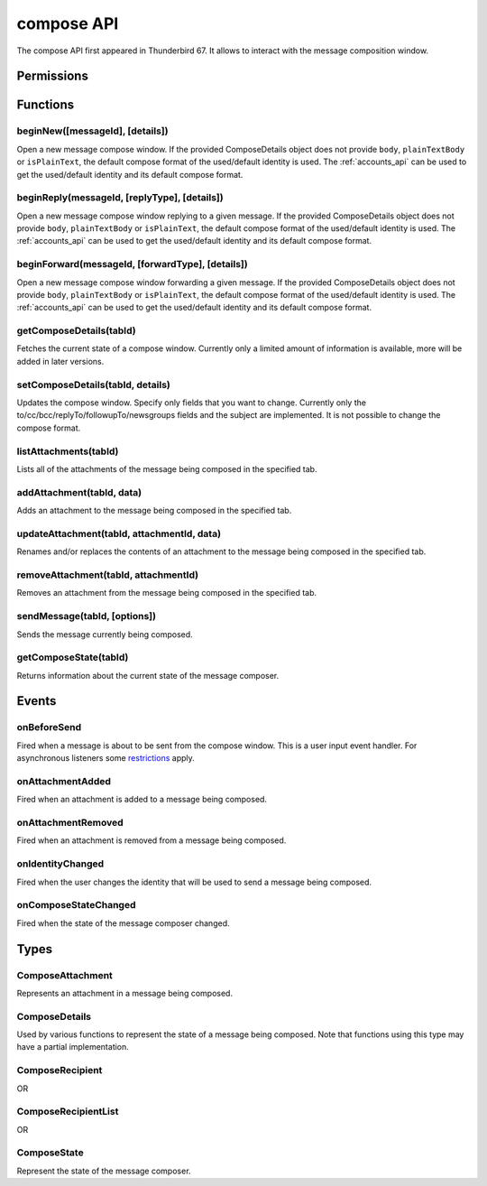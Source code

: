 .. _compose_api:

===========
compose API
===========

The compose API first appeared in Thunderbird 67. It allows to interact with the message composition window.

.. role:: permission

.. role:: value

.. role:: code

.. rst-class:: api-main-section

Permissions
===========

.. api-member::
   :name: :permission:`compose`

   Read and modify your email messages as you compose and send them

.. api-member::
   :name: :permission:`compose.send`

   Send composed email messages on your behalf

.. rst-class:: api-main-section

Functions
=========

.. _compose.beginNew:

beginNew([messageId], [details])
--------------------------------

.. api-section-annotation-hack:: 

Open a new message compose window. If the provided ComposeDetails object does not provide ``body``, ``plainTextBody`` or ``isPlainText``, the default compose format of the used/default identity is used. The :ref:`accounts_api` can be used to get the used/default identity and its default compose format.

.. api-header::
   :label: Parameters

   
   .. api-member::
      :name: [``messageId``]
      :type: (integer, optional)
      :annotation: -- [Added in TB 84, backported to TB 78.7.0]
      
      If specified, the message or template to edit as a new message.
   
   
   .. api-member::
      :name: [``details``]
      :type: (:ref:`compose.ComposeDetails`, optional)
   

.. api-header::
   :label: Return type (`Promise`_)

   
   .. api-member::
      :type: :ref:`tabs.Tab`
      :annotation: -- [Added in TB 77]
   
   
   .. _Promise: https://developer.mozilla.org/en-US/docs/Web/JavaScript/Reference/Global_Objects/Promise

.. _compose.beginReply:

beginReply(messageId, [replyType], [details])
---------------------------------------------

.. api-section-annotation-hack:: 

Open a new message compose window replying to a given message. If the provided ComposeDetails object does not provide ``body``, ``plainTextBody`` or ``isPlainText``, the default compose format of the used/default identity is used. The :ref:`accounts_api` can be used to get the used/default identity and its default compose format.

.. api-header::
   :label: Parameters

   
   .. api-member::
      :name: ``messageId``
      :type: (integer)
      
      The message to reply to, as retrieved using other APIs.
   
   
   .. api-member::
      :name: [``replyType``]
      :type: (`string`, optional)
      
      Supported values:
      
      .. api-member::
         :name: :value:`replyToSender`
      
      .. api-member::
         :name: :value:`replyToList`
      
      .. api-member::
         :name: :value:`replyToAll`
   
   
   .. api-member::
      :name: [``details``]
      :type: (:ref:`compose.ComposeDetails`, optional)
      :annotation: -- [Added in TB 76]
   

.. api-header::
   :label: Return type (`Promise`_)

   
   .. api-member::
      :type: :ref:`tabs.Tab`
      :annotation: -- [Added in TB 77]
   
   
   .. _Promise: https://developer.mozilla.org/en-US/docs/Web/JavaScript/Reference/Global_Objects/Promise

.. _compose.beginForward:

beginForward(messageId, [forwardType], [details])
-------------------------------------------------

.. api-section-annotation-hack:: 

Open a new message compose window forwarding a given message. If the provided ComposeDetails object does not provide ``body``, ``plainTextBody`` or ``isPlainText``, the default compose format of the used/default identity is used. The :ref:`accounts_api` can be used to get the used/default identity and its default compose format.

.. api-header::
   :label: Parameters

   
   .. api-member::
      :name: ``messageId``
      :type: (integer)
      
      The message to forward, as retrieved using other APIs.
   
   
   .. api-member::
      :name: [``forwardType``]
      :type: (`string`, optional)
      
      Supported values:
      
      .. api-member::
         :name: :value:`forwardInline`
      
      .. api-member::
         :name: :value:`forwardAsAttachment`
   
   
   .. api-member::
      :name: [``details``]
      :type: (:ref:`compose.ComposeDetails`, optional)
   

.. api-header::
   :label: Return type (`Promise`_)

   
   .. api-member::
      :type: :ref:`tabs.Tab`
      :annotation: -- [Added in TB 77]
   
   
   .. _Promise: https://developer.mozilla.org/en-US/docs/Web/JavaScript/Reference/Global_Objects/Promise

.. _compose.getComposeDetails:

getComposeDetails(tabId)
------------------------

.. api-section-annotation-hack:: -- [Added in TB 74]

Fetches the current state of a compose window. Currently only a limited amount of information is available, more will be added in later versions.

.. api-header::
   :label: Parameters

   
   .. api-member::
      :name: ``tabId``
      :type: (integer)
   

.. api-header::
   :label: Return type (`Promise`_)

   
   .. api-member::
      :type: :ref:`compose.ComposeDetails`
   
   
   .. _Promise: https://developer.mozilla.org/en-US/docs/Web/JavaScript/Reference/Global_Objects/Promise

.. api-header::
   :label: Required permissions

   - :permission:`compose`

.. _compose.setComposeDetails:

setComposeDetails(tabId, details)
---------------------------------

.. api-section-annotation-hack:: -- [Added in TB 74]

Updates the compose window. Specify only fields that you want to change. Currently only the to/cc/bcc/replyTo/followupTo/newsgroups fields and the subject are implemented. It is not possible to change the compose format.

.. api-header::
   :label: Parameters

   
   .. api-member::
      :name: ``tabId``
      :type: (integer)
   
   
   .. api-member::
      :name: ``details``
      :type: (:ref:`compose.ComposeDetails`)
      
      The compose format of an already opened compose window cannot be changed. Setting ``details.body``, ``details.plainTextBody`` or ``details.isPlaintext`` will fail if the compose format of the compose window does not match. Use :ref:`compose.getComposeDetails` to get the current compose format.
   

.. api-header::
   :label: Required permissions

   - :permission:`compose`

.. _compose.listAttachments:

listAttachments(tabId)
----------------------

.. api-section-annotation-hack:: -- [Added in TB 78]

Lists all of the attachments of the message being composed in the specified tab.

.. api-header::
   :label: Parameters

   
   .. api-member::
      :name: ``tabId``
      :type: (integer)
   

.. api-header::
   :label: Return type (`Promise`_)

   
   .. api-member::
      :type: array of :ref:`compose.ComposeAttachment`
   
   
   .. _Promise: https://developer.mozilla.org/en-US/docs/Web/JavaScript/Reference/Global_Objects/Promise

.. api-header::
   :label: Required permissions

   - :permission:`compose`

.. _compose.addAttachment:

addAttachment(tabId, data)
--------------------------

.. api-section-annotation-hack:: -- [Added in TB 78]

Adds an attachment to the message being composed in the specified tab.

.. api-header::
   :label: Parameters

   
   .. api-member::
      :name: ``tabId``
      :type: (integer)
   
   
   .. api-member::
      :name: ``data``
      :type: (object)
      
      .. api-member::
         :name: ``file``
         :type: (`File <https://developer.mozilla.org/en-US/docs/Web/API/File>`__)
      
      
      .. api-member::
         :name: [``name``]
         :type: (string, optional)
         
         The name, as displayed to the user, of this attachment. If not specified, the name of the ``file`` object is used.
      
   

.. api-header::
   :label: Return type (`Promise`_)

   
   .. api-member::
      :type: :ref:`compose.ComposeAttachment`
   
   
   .. _Promise: https://developer.mozilla.org/en-US/docs/Web/JavaScript/Reference/Global_Objects/Promise

.. api-header::
   :label: Required permissions

   - :permission:`compose`

.. _compose.updateAttachment:

updateAttachment(tabId, attachmentId, data)
-------------------------------------------

.. api-section-annotation-hack:: -- [Added in TB 78]

Renames and/or replaces the contents of an attachment to the message being composed in the specified tab.

.. api-header::
   :label: Parameters

   
   .. api-member::
      :name: ``tabId``
      :type: (integer)
   
   
   .. api-member::
      :name: ``attachmentId``
      :type: (integer)
   
   
   .. api-member::
      :name: ``data``
      :type: (object)
      
      .. api-member::
         :name: [``file``]
         :type: (`File <https://developer.mozilla.org/en-US/docs/Web/API/File>`__, optional)
      
      
      .. api-member::
         :name: [``name``]
         :type: (string, optional)
         
         The name, as displayed to the user, of this attachment. If not specified, the name of the ``file`` object is used.
      
   

.. api-header::
   :label: Return type (`Promise`_)

   
   .. api-member::
      :type: :ref:`compose.ComposeAttachment`
   
   
   .. _Promise: https://developer.mozilla.org/en-US/docs/Web/JavaScript/Reference/Global_Objects/Promise

.. api-header::
   :label: Required permissions

   - :permission:`compose`

.. _compose.removeAttachment:

removeAttachment(tabId, attachmentId)
-------------------------------------

.. api-section-annotation-hack:: -- [Added in TB 78]

Removes an attachment from the message being composed in the specified tab.

.. api-header::
   :label: Parameters

   
   .. api-member::
      :name: ``tabId``
      :type: (integer)
   
   
   .. api-member::
      :name: ``attachmentId``
      :type: (integer)
   

.. api-header::
   :label: Required permissions

   - :permission:`compose`

.. _compose.sendMessage:

sendMessage(tabId, [options])
-----------------------------

.. api-section-annotation-hack:: -- [Added in TB 90]

Sends the message currently being composed.

.. api-header::
   :label: Parameters

   
   .. api-member::
      :name: ``tabId``
      :type: (integer)
   
   
   .. api-member::
      :name: [``options``]
      :type: (object, optional)
      
      .. api-member::
         :name: ``mode``
         :type: (`string`)
         
         Supported values:
         
         .. api-member::
            :name: :value:`default`
         
         .. api-member::
            :name: :value:`sendNow`
         
         .. api-member::
            :name: :value:`sendLater`
      
   

.. api-header::
   :label: Return type (`Promise`_)

   
   .. api-member::
      :type: boolean
   
   
   .. _Promise: https://developer.mozilla.org/en-US/docs/Web/JavaScript/Reference/Global_Objects/Promise

.. api-header::
   :label: Required permissions

   - :permission:`compose.send`

.. _compose.getComposeState:

getComposeState(tabId)
----------------------

.. api-section-annotation-hack:: -- [Added in TB 90]

Returns information about the current state of the message composer.

.. api-header::
   :label: Parameters

   
   .. api-member::
      :name: ``tabId``
      :type: (integer)
   

.. api-header::
   :label: Return type (`Promise`_)

   
   .. api-member::
      :type: :ref:`compose.ComposeState`
   
   
   .. _Promise: https://developer.mozilla.org/en-US/docs/Web/JavaScript/Reference/Global_Objects/Promise

.. rst-class:: api-main-section

Events
======

.. _compose.onBeforeSend:

onBeforeSend
------------

.. api-section-annotation-hack:: -- [Added in TB 74]

Fired when a message is about to be sent from the compose window. This is a user input event handler. For asynchronous listeners some `restrictions <https://developer.mozilla.org/en-US/docs/Mozilla/Add-ons/WebExtensions/User_actions>`__ apply.

.. api-header::
   :label: Parameters for onBeforeSend.addListener(listener)

   
   .. api-member::
      :name: ``listener(tab, details)``
      
      A function that will be called when this event occurs.
   

.. api-header::
   :label: Parameters passed to the listener function

   
   .. api-member::
      :name: ``tab``
      :type: (:ref:`tabs.Tab`)
      :annotation: -- [Added in TB 74.0b2]
   
   
   .. api-member::
      :name: ``details``
      :type: (:ref:`compose.ComposeDetails`)
      
      The current state of the compose window. This is functionally the same as calling the :ref:`compose.getComposeDetails` function.
   

.. api-header::
   :label: Expected return value of the listener function

   
   .. api-member::
      :type: object
      
      .. api-member::
         :name: [``cancel``]
         :type: (boolean, optional)
         
         Cancels the send.
      
      
      .. api-member::
         :name: [``details``]
         :type: (:ref:`compose.ComposeDetails`, optional)
         
         Updates the compose window. This is functionally the same as calling the :ref:`compose.setComposeDetails` function.
      
   

.. api-header::
   :label: Required permissions

   - :permission:`compose`

.. _compose.onAttachmentAdded:

onAttachmentAdded
-----------------

.. api-section-annotation-hack:: -- [Added in TB 78]

Fired when an attachment is added to a message being composed.

.. api-header::
   :label: Parameters for onAttachmentAdded.addListener(listener)

   
   .. api-member::
      :name: ``listener(tab, attachment)``
      
      A function that will be called when this event occurs.
   

.. api-header::
   :label: Parameters passed to the listener function

   
   .. api-member::
      :name: ``tab``
      :type: (:ref:`tabs.Tab`)
   
   
   .. api-member::
      :name: ``attachment``
      :type: (:ref:`compose.ComposeAttachment`)
   

.. api-header::
   :label: Required permissions

   - :permission:`compose`

.. _compose.onAttachmentRemoved:

onAttachmentRemoved
-------------------

.. api-section-annotation-hack:: -- [Added in TB 78]

Fired when an attachment is removed from a message being composed.

.. api-header::
   :label: Parameters for onAttachmentRemoved.addListener(listener)

   
   .. api-member::
      :name: ``listener(tab, attachmentId)``
      
      A function that will be called when this event occurs.
   

.. api-header::
   :label: Parameters passed to the listener function

   
   .. api-member::
      :name: ``tab``
      :type: (:ref:`tabs.Tab`)
   
   
   .. api-member::
      :name: ``attachmentId``
      :type: (integer)
   

.. api-header::
   :label: Required permissions

   - :permission:`compose`

.. _compose.onIdentityChanged:

onIdentityChanged
-----------------

.. api-section-annotation-hack:: -- [Added in TB 78.0b2]

Fired when the user changes the identity that will be used to send a message being composed.

.. api-header::
   :label: Parameters for onIdentityChanged.addListener(listener)

   
   .. api-member::
      :name: ``listener(tab, identityId)``
      
      A function that will be called when this event occurs.
   

.. api-header::
   :label: Parameters passed to the listener function

   
   .. api-member::
      :name: ``tab``
      :type: (:ref:`tabs.Tab`)
   
   
   .. api-member::
      :name: ``identityId``
      :type: (string)
   

.. api-header::
   :label: Required permissions

   - :permission:`accountsRead`

.. _compose.onComposeStateChanged:

onComposeStateChanged
---------------------

.. api-section-annotation-hack:: -- [Added in TB 90]

Fired when the state of the message composer changed.

.. api-header::
   :label: Parameters for onComposeStateChanged.addListener(listener)

   
   .. api-member::
      :name: ``listener(tab, state)``
      
      A function that will be called when this event occurs.
   

.. api-header::
   :label: Parameters passed to the listener function

   
   .. api-member::
      :name: ``tab``
      :type: (:ref:`tabs.Tab`)
   
   
   .. api-member::
      :name: ``state``
      :type: (:ref:`compose.ComposeState`)
   

.. rst-class:: api-main-section

Types
=====

.. _compose.ComposeAttachment:

ComposeAttachment
-----------------

.. api-section-annotation-hack:: -- [Added in TB 78]

Represents an attachment in a message being composed.

.. api-header::
   :label: object

   
   .. api-member::
      :name: ``id``
      :type: (integer)
      
      A unique identifier for this attachment.
   
   
   .. api-member::
      :name: [``name``]
      :type: (string, optional)
      
      The name of this attachment, as displayed to the user.
   
   
   .. api-member::
      :name: [``size``]
      :type: (integer, optional)
      :annotation: -- [Added in TB 83, backported to TB 78.5.0]
      
      The size in bytes of this attachment. Read-only.
   
   - ``getFile()`` Retrieves the contents of the attachment as a `File <https://developer.mozilla.org/docs/Web/API/File>`__ object.

.. _compose.ComposeDetails:

ComposeDetails
--------------

.. api-section-annotation-hack:: 

Used by various functions to represent the state of a message being composed. Note that functions using this type may have a partial implementation.

.. api-header::
   :label: object

   
   .. api-member::
      :name: [``attachments``]
      :type: (array of object, optional)
      :annotation: -- [Added in TB 82, backported to TB 78.4.0]
      
      Attachments to add to the message. Only used in the begin* functions.
   
   
   .. api-member::
      :name: [``bcc``]
      :type: (:ref:`compose.ComposeRecipientList`, optional)
   
   
   .. api-member::
      :name: [``body``]
      :type: (string, optional)
      
      The HTML content of the message.
   
   
   .. api-member::
      :name: [``cc``]
      :type: (:ref:`compose.ComposeRecipientList`, optional)
   
   
   .. api-member::
      :name: [``followupTo``]
      :type: (:ref:`compose.ComposeRecipientList`, optional)
      :annotation: -- [Added in TB 74]
   
   
   .. api-member::
      :name: [``from``]
      :type: (:ref:`compose.ComposeRecipient`, optional)
      :annotation: -- [Added in TB 88]
      
      *Caution*: Setting a value for ``from`` does not change the used identity, it overrides the FROM header. Many email servers do not accept emails where the FROM header does not match the sender identity. Must be set to exactly one valid email address.
   
   
   .. api-member::
      :name: [``identityId``]
      :type: (string, optional)
      :annotation: -- [Added in TB 76]
      
      The ID of an identity from the :doc:`accounts`. The settings from the identity will be used in the composed message. If ``replyTo`` is also specified, the ``replyTo`` property of the identity is overridden. The permission :permission:`accountsRead` is required to include the ``identityId``.
   
   
   .. api-member::
      :name: [``isPlainText``]
      :type: (boolean, optional)
      :annotation: -- [Added in TB 75]
      
      Whether the message is an HTML message or a plain text message.
   
   
   .. api-member::
      :name: [``newsgroups``]
      :type: (string or array of string, optional)
      :annotation: -- [Added in TB 74]
   
   
   .. api-member::
      :name: [``plainTextBody``]
      :type: (string, optional)
      :annotation: -- [Added in TB 75]
      
      The plain text content of the message.
   
   
   .. api-member::
      :name: [``relatedMessageId``]
      :type: (integer, optional)
      :annotation: -- [Added in TB 95, backported to TB 91.3.1]
      
      The id of the original message (in case of draft, template, forward or reply). Read-only. Is :value:`null` in all other cases or if the original message was opened from file.
   
   
   .. api-member::
      :name: [``replyTo``]
      :type: (:ref:`compose.ComposeRecipientList`, optional)
   
   
   .. api-member::
      :name: [``subject``]
      :type: (string, optional)
   
   
   .. api-member::
      :name: [``to``]
      :type: (:ref:`compose.ComposeRecipientList`, optional)
   
   
   .. api-member::
      :name: [``type``]
      :type: (`string`, optional)
      :annotation: -- [Added in TB 88]
      
      Read-only. The type of the message being composed, depending on how the compose window was opened by the user.
      
      Supported values:
      
      .. api-member::
         :name: :value:`draft`
      
      .. api-member::
         :name: :value:`new`
      
      .. api-member::
         :name: :value:`redirect`
         :annotation: -- [Added in TB 90]
      
      .. api-member::
         :name: :value:`reply`
      
      .. api-member::
         :name: :value:`forward`
   

.. _compose.ComposeRecipient:

ComposeRecipient
----------------

.. api-section-annotation-hack:: 

.. api-header::
   :label: string

   
   .. container:: api-member-node
   
      .. container:: api-member-description-only
         
         A name and email address in the format :value:`Name <email@example.com>`, or just an email address.
   

OR

.. api-header::
   :label: object

   
   .. container:: api-member-node
   
      .. container:: api-member-description-only
         
         .. api-member::
            :name: ``id``
            :type: (string)
            
            The ID of a contact or mailing list from the :doc:`contacts` and :doc:`mailingLists`.
         
         
         .. api-member::
            :name: ``type``
            :type: (`string`)
            
            Which sort of object this ID is for.
            
            Supported values:
            
            .. api-member::
               :name: :value:`contact`
            
            .. api-member::
               :name: :value:`mailingList`
         
   

.. _compose.ComposeRecipientList:

ComposeRecipientList
--------------------

.. api-section-annotation-hack:: -- [Added in TB 74]

.. api-header::
   :label: :ref:`compose.ComposeRecipient`

OR

.. api-header::
   :label: array of :ref:`compose.ComposeRecipient`

.. _compose.ComposeState:

ComposeState
------------

.. api-section-annotation-hack:: -- [Added in TB 90]

Represent the state of the message composer.

.. api-header::
   :label: object

   
   .. api-member::
      :name: ``canSendLater``
      :type: (boolean)
      
      The message can be send later.
   
   
   .. api-member::
      :name: ``canSendNow``
      :type: (boolean)
      
      The message can be send now.
   
